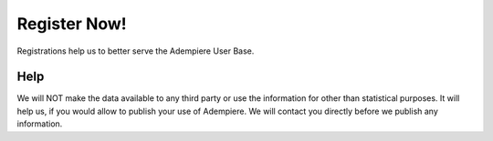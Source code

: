 
.. _functional-guide/process/ad_registration:

=============
Register Now!
=============

Registrations help us to better serve the Adempiere User Base.

Help
====
We will NOT make the data available to any third party or use the information for other than statistical purposes.  
It will help us, if you would allow to publish your use of Adempiere. We will contact you directly before we publish any information.

